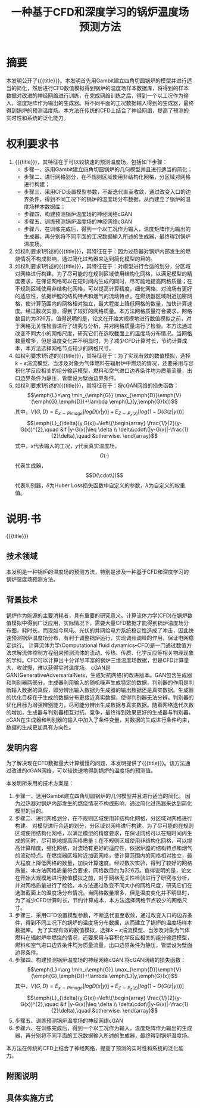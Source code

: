 * SETTINGS                                                         :noexport:
#+STARTUP: indent
#+LATEX_CLASS: article
#+TAGS: export noexport
#+SELECT_TAGS: export
#+EXCLUDE_TAGS: noexport
#+TITLE: 一种基于CFD和深度学习的锅炉温度场预测方法
#+AUTHOR: 
#+DATE: 
#+OPTIONS: toc:nil
##+LATEX_HEADER: \usepackage{tikz}
##+LATEX_HEADER: \tikzset{box/.style={rectangle,minimum width=5cm,minimum height=20pt,inner sep=5pt,draw=black,fill=white},node distance=1.5cm}
* 摘要
本发明公开了{{{title}}}。本发明首先用Gambit建立四角切圆锅炉的模型并进行适当的简化，然后进行CFD数值模拟得到锅炉的温度场样本数据库，将得到的样本数据对改进的神经网络进行训练，在完成网络训练之后，得到一个以工况作为输入，温度矩阵作为输出的生成器。将不同平面的工况数据输入得到的生成器，最终得到锅炉的预测温度场。本方法在传统的CFD上结合了神经网络，提高了预测的实时性和系统的泛化能力。
* 权利要求书
1. {{{title}}}，其特征在于可以较快速的预测温度场，包括如下步骤：
   - 步骤一、选用Gambit建立四角切圆锅炉的几何模型并且进行适当的简化；
   - 步骤二、进行网格划分，在不规则区域使用非结构化网格，分区域对网格进行构建；
   - 步骤三、采用CFD设置模型参数，不断迭代直至收敛，通过改变入口的边界条件，得到不同工况下的锅炉的温度场分布数据，从而建立了锅炉的温度场样本数据库；
   - 步骤四、构建预测锅炉温度场的神经网络cGAN
   - 步骤五、训练预测锅炉温度场的神经网络cGAN
   - 步骤六、在训练完成后，得到一个以工况作为输入，温度矩阵作为输出的生成器，再分别将不同平面的工况数据输入所述的生成器，最终得到锅炉温度场。
2. 如权利要求1所述的{{{title}}}，其特征在于：因为过热器对锅炉内部发生的燃烧情况不构成影响，通过简化过热器来达到简化模型的目的。
3. 如权利要求1所述的{{{title}}}，其特征在于：对模型进行合适的划分，分区域对网格进行构建。为了尽可能的在规则区域使用结构化网格，以满足模型的精度要求，在保证网格可以在短时间内生成的同时，尽可能地提高网格质量；在不规则区域使用非结构化网格，可以提高计算精度，细化网格，对流场有更好的适应性，依据炉膛的结构特点和烟气的流动特点。在燃烧器区域附近加密网格，使计算范围内的网格相对独立，最大程度上降低网格的数量，加快计算速度。经过数次实验，得到了较好的网格质量。本方法网格质量符合要求，网格数目约为326万。值得说明的是，论文在开始大规模地进行数值模拟之前，对于网格无关性检验进行了研究与分析，并对网格质量进行了检验。本方法通过改变不同大小的网格尺度，研究它们在选取截面上的温度场分布情况。当网格数量增多，但是温度变化并不明显时，为了减少CFD计算时长，节约计算成本，本方法选择网格节点较少的网格尺寸。
4. 如权利要求1所述的{{{title}}}，其特征在于：为了实现有效的数值模拟，选择\(k-\varepsilon\)湍流模型、当涉及对象为气体燃料在辐射炉中燃烧的情况，还要采用与容积化学反应相关的组分输运模型，燃料和空气进口边界条件均为质量流量，出口边界条件为静压，管壁设为壁面边界条件。
5. 如权利要求1所述的{{{title}}}，其特征在于：将cGAN网络的损失函数：\[\emph{L}=\arg \min_{\emph{G}} \max_{\emph{D}}\emph{V}(\emph{G},\emph{D})+\lambda \emph{L}(y,\emph{G}(x))\]
   其中，\(V(G,D)=E_{x\sim Pimage} [log D (x|y)]+E_{Z\sim P_z (z)}[log(1-D(G(z|y)))]\) 
   \[\emph{L}_{\delta}(y,G(x))=\left\{\begin{array}
   \frac{1/}{2}(y-G(x))^{2},\quad &if |y-G(x)|\leq \delta \\
   \delta\cdot\(|y-G(x)|-\frac{1}{2}\delta),\quad &otherwise.
   \end{array}\]
   式中，\(x\)代表输入的工况，\(y\)代表真实温度场，\[G(\cdot)\]代表生成器，\[D(\cdot\))\]代表判别器，\(\delta\)为Huber Loss损失函数中自定义的参数，\(\lambda\)为自定义的权重值。
* 说明·书
{{{title}}}
** 技术领域
本发明是一种锅炉的温度场的预测方法，特别是涉及一种基于CFD和深度学习的锅炉温度场预测方法。
** 背景技术
锅炉作为能源的主要消耗者，具有重要的研究意义。计算流体力学(CFD)在锅炉数值模拟中得到广泛应用，实际情况下，需要大量CFD数据才能得到锅炉温度场分布图，耗时长。而现如今风电、光伏的并网给电力系统稳定性造成了冲击，因此快速预测锅炉温度场分布，有利于调整锅炉运行，实现调频调峰的作用，保证电网稳定运行。
计算流体力学(Computational fluid dynamics--CFD)是一门通过数值方法求解流体控制方程组来预测流体的流动、传热、传质、化学反应等相关物理现象的学科。CFD可以计算出十分详尽丰富的锅炉三维温度场数据，但是CFD计算量大，收敛慢，难以获得实时温度场。
cGAN是GAN(GenerativeAdversarialNets，生成对抗网络)的改进版本。GAN包含生成器和判别器两部分，生成器利用输入的随机噪声生成特定的数据，判别器的作用是判断输入数据的真假，即分辨出输入数据为生成器的输出数据还是真实数据。生成器的优化目标在于生成的数据分布更接近真实数据，使得判别器无法分辨。判别器的优化目标为增强辨别能力，尽可能分辨出生成数据与真实数据。随着网络迭代次数的增加，生成器与判别器相互对抗、竞争，最终得到效果更好的生成器与判别器。cGAN在生成器和判别器的输入中加入了条件变量，对数据的生成进行条件约束，数据的生成更加具有方向性。
** 发明内容
为了解决现在CFD数据量大计算缓慢的问题，本发明提供了{{{title}}}。该方法通过改进的cGAN网络，可以较快速地得到锅炉的温度场的预测值。

本发明所采用的技术方案是：

1. 步骤一、选用Gambit建立四角切圆锅炉的几何模型并且进行适当的简化。
   因为过热器对锅炉内部发生的燃烧情况不构成影响，通过简化过热器来达到简化模型的目的。   
2. 步骤二、进行网格划分，在不规则区域使用非结构化网格，分区域对网格进行构建。
   对模型进行合适的划分，分区域对网格进行构建。为了尽可能的在规则区域使用结构化网格，以满足模型的精度要求，在保证网格可以在短时间内生成的同时，尽可能地提高网格质量；在不规则区域使用非结构化网格，可以提高计算精度，细化网格，对流场有更好的适应性，依据炉膛的结构特点和烟气的流动特点。在燃烧器区域附近加密网格，使计算范围内的网格相对独立，最大程度上降低网格的数量，加快计算速度。经过数次实验，得到了较好的网格质量。本方法网格质量符合要求，网格数目约为326万。值得说明的是，论文在开始大规模地进行数值模拟之前，对于网格无关性检验进行了研究与分析，并对网格质量进行了检验。本方法通过改变不同大小的网格尺度，研究它们在选取截面上的温度场分布情况。当网格数量增多，但是温度变化并不明显时，为了减少CFD计算时长，节约计算成本，本方法选择网格节点较少的网格尺寸。
3. 步骤三、采用CFD设置模型参数，不断迭代直至收敛，通过改变入口的边界条件，得到不同工况下的锅炉的温度场分布数据，从而建立了锅炉的温度场样本数据库。
   为了实现有效的数值模拟，选择\(k-\varepsilon\)湍流模型、当涉及对象为气体燃料在辐射炉中燃烧的情况，还要采用与容积化学反应相关的组分输运模型，燃料和空气进口边界条件均为质量流量，出口边界条件为静压，管壁设为壁面边界条件。
4. 步骤四、构建预测锅炉温度场的神经网络cGAN
   将cGAN网络的损失函数：\[\emph{L}=\arg \min_{\emph{G}} \max_{\emph{D}}\emph{V}(\emph{G},\emph{D})+\lambda \emph{L}(y,\emph{G}(x))\]
   其中，\(V(G,D)=E_{x\sim Pimage} [log D (x|y)]+E_{Z\sim P_z (z)}[log(1-D(G(z|y)))]\) 
   \[\emph{L}_{\delta}(y,G(x))=\left\{\begin{array}
   \frac{1/}{2}(y-G(x))^{2},\quad &if |y-G(x)|\leq \delta \\
   \delta\cdot\(|y-G(x)|-\frac{1}{2}\delta),\quad &otherwise.
   \end{array}\]
5. 步骤五、训练预测锅炉温度场的神经网络cGAN
6. 步骤六、在训练完成后，得到一个以工况作为输入，温度矩阵作为输出的生成器，再分别将不同平面的工况数据输入所述的生成器，最终得到锅炉温度场。
本方法在传统的CFD上结合了神经网络，提高了预测的实时性和系统的泛化能力。
** 附图说明
** 具体实施方式

